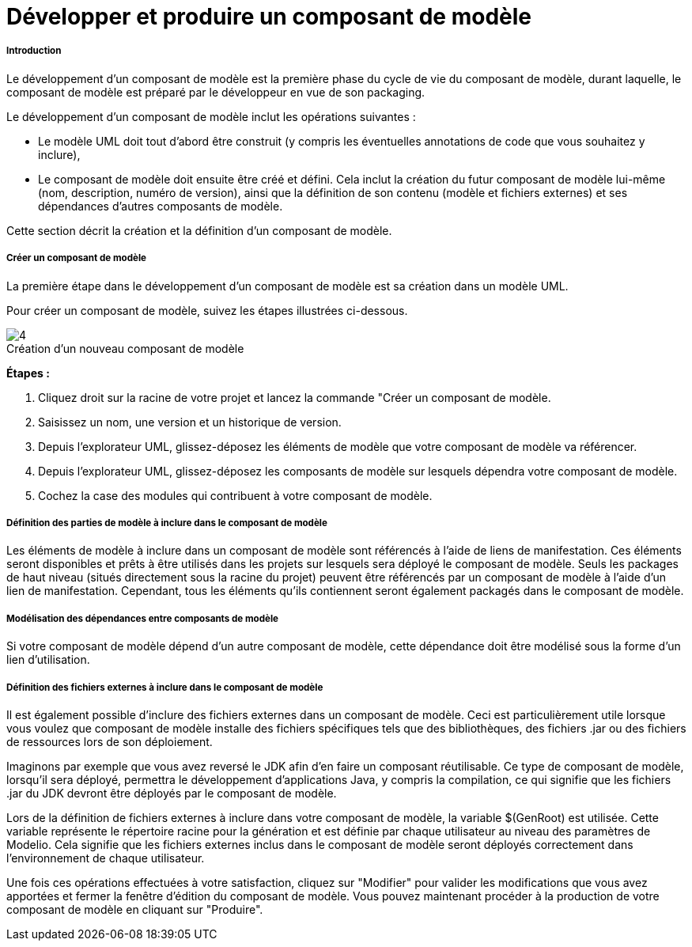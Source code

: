 // Disable all captions for figures.
:!figure-caption:
// Path to the stylesheet files
:stylesdir: .

[[Développer-et-produire-un-composant-de-modèle]]

[[développer-et-produire-un-composant-de-modèle]]
= Développer et produire un composant de modèle

[[Introduction]]

[[introduction]]
===== Introduction

Le développement d'un composant de modèle est la première phase du cycle de vie du composant de modèle, durant laquelle, le composant de modèle est préparé par le développeur en vue de son packaging.

Le développement d'un composant de modèle inclut les opérations suivantes :

* Le modèle UML doit tout d'abord être construit (y compris les éventuelles annotations de code que vous souhaitez y inclure),
* Le composant de modèle doit ensuite être créé et défini. Cela inclut la création du futur composant de modèle lui-même (nom, description, numéro de version), ainsi que la définition de son contenu (modèle et fichiers externes) et ses dépendances d'autres composants de modèle.

Cette section décrit la création et la définition d'un composant de modèle.

[[Créer-un-composant-de-modèle]]

[[créer-un-composant-de-modèle]]
===== Créer un composant de modèle

La première étape dans le développement d'un composant de modèle est sa création dans un modèle UML.

Pour créer un composant de modèle, suivez les étapes illustrées ci-dessous.

.Création d'un nouveau composant de modèle
image::images/Model_components_development_CreateLocalLibrary2.png[4]

*Étapes :*

1.  Cliquez droit sur la racine de votre projet et lancez la commande "Créer un composant de modèle.
2.  Saisissez un nom, une version et un historique de version.
3.  Depuis l'explorateur UML, glissez-déposez les éléments de modèle que votre composant de modèle va référencer.
4.  Depuis l'explorateur UML, glissez-déposez les composants de modèle sur lesquels dépendra votre composant de modèle.
5.  Cochez la case des modules qui contribuent à votre composant de modèle.

[[Définition-des-parties-de-modèle-à-inclure-dans-le-composant-de-modèle]]

[[définition-des-parties-de-modèle-à-inclure-dans-le-composant-de-modèle]]
===== Définition des parties de modèle à inclure dans le composant de modèle

Les éléments de modèle à inclure dans un composant de modèle sont référencés à l'aide de liens de manifestation. Ces éléments seront disponibles et prêts à être utilisés dans les projets sur lesquels sera déployé le composant de modèle. Seuls les packages de haut niveau (situés directement sous la racine du projet) peuvent être référencés par un composant de modèle à l'aide d'un lien de manifestation. Cependant, tous les éléments qu'ils contiennent seront également packagés dans le composant de modèle.

[[Modélisation-des-dépendances-entre-composants-de-modèle]]

[[modélisation-des-dépendances-entre-composants-de-modèle]]
===== Modélisation des dépendances entre composants de modèle

Si votre composant de modèle dépend d'un autre composant de modèle, cette dépendance doit être modélisé sous la forme d'un lien d'utilisation.

[[Définition-des-fichiers-externes-à-inclure-dans-le-composant-de-modèle]]

[[définition-des-fichiers-externes-à-inclure-dans-le-composant-de-modèle]]
===== Définition des fichiers externes à inclure dans le composant de modèle

Il est également possible d'inclure des fichiers externes dans un composant de modèle. Ceci est particulièrement utile lorsque vous voulez que composant de modèle installe des fichiers spécifiques tels que des bibliothèques, des fichiers .jar ou des fichiers de ressources lors de son déploiement.

Imaginons par exemple que vous avez reversé le JDK afin d'en faire un composant réutilisable. Ce type de composant de modèle, lorsqu'il sera déployé, permettra le développement d'applications Java, y compris la compilation, ce qui signifie que les fichiers .jar du JDK devront être déployés par le composant de modèle.

Lors de la définition de fichiers externes à inclure dans votre composant de modèle, la variable $(GenRoot) est utilisée. Cette variable représente le répertoire racine pour la génération et est définie par chaque utilisateur au niveau des paramètres de Modelio. Cela signifie que les fichiers externes inclus dans le composant de modèle seront déployés correctement dans l'environnement de chaque utilisateur.

Une fois ces opérations effectuées à votre satisfaction, cliquez sur "Modifier" pour valider les modifications que vous avez apportées et fermer la fenêtre d'édition du composant de modèle. Vous pouvez maintenant procéder à la production de votre composant de modèle en cliquant sur "Produire".


